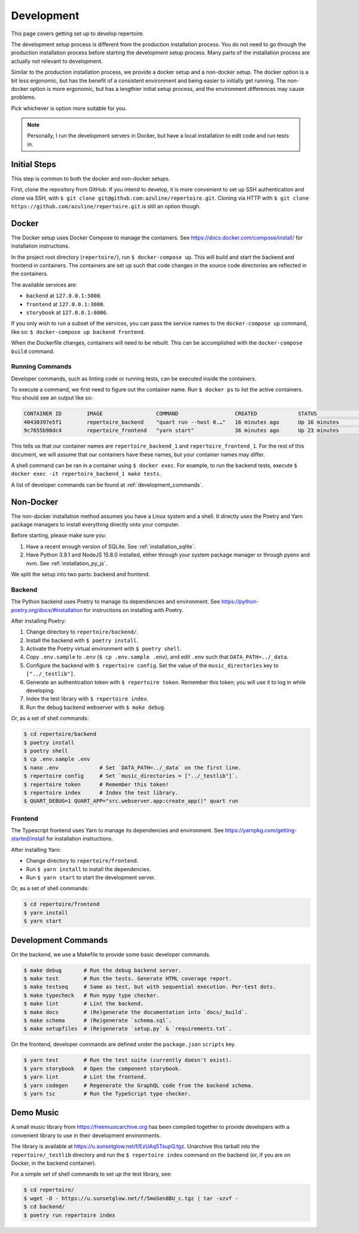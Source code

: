 .. _development:

Development
===========

This page covers getting set up to develop repertoire.

The development setup process is different from the production installation
process. You do not need to go through the production installation process
before starting the development setup process. Many parts of the installation
process are actually not relevant to development.

Similar to the production installation process, we provide a docker setup and a
non-docker setup. The docker option is a bit less ergonomic, but has the
benefit of a consistent environment and being easier to initially get running.
The non-docker option is more ergonomic, but has a lengthier initial setup
process, and the environment differences may cause problems.

Pick whichever is option more suitable for you.

.. note::

   Personally, I run the development servers in Docker, but have a local
   installation to edit code and run tests in.

Initial Steps
-------------

This step is common to both the docker and non-docker setups.

First, clone the repository from GitHub. If you intend to develop, it is more
convenient to set up SSH authentication and clone via SSH, with ``$ git clone
git@github.com:azuline/repertoire.git``. Cloning via HTTP with ``$ git clone
https://github.com/azuline/repertoire.git`` is still an option though.

Docker
------

The Docker setup uses Docker Compose to manage the containers. See
https://docs.docker.com/compose/install/ for installation instructions.

In the project root directory (``repertoire/``), run ``$ docker-compose up``.
This will build and start the backend and frontend in containers. The
containers are set up such that code changes in the source code directories are
reflected in the containers.

The available services are:

- ``backend`` at ``127.0.0.1:5000``.
- ``frontend`` at ``127.0.0.1:3000``.
- ``storybook`` at ``127.0.0.1:6006``.

If you only wish to run a subset of the services, you can pass the service
names to the ``docker-compose up`` command, like so: ``$ docker-compose up
backend frontend``.

When the Dockerfile changes, containers will need to be rebuilt. This can be
accomplished with the ``docker-compose build`` command.

Running Commands
^^^^^^^^^^^^^^^^

Developer commands, such as linting code or running tests, can be executed
inside the containers.

To execute a command, we first need to figure out the container name. Run ``$
docker ps`` to list the active containers. You should see an output like so:

.. code-block::

   CONTAINER ID        IMAGE                 COMMAND                  CREATED             STATUS              PORTS                      NAMES
   40430397e5f1        repertoire_backend    "quart run --host 0.…"   16 minutes ago      Up 16 minutes       127.0.0.1:5000->5000/tcp   repertoire_backend_1
   9c7655b98dc4        repertoire_frontend   "yarn start"             36 minutes ago      Up 23 minutes       127.0.0.1:3000->3000/tcp   repertoire_frontend_1

This tells us that our container names are ``repertoire_backend_1`` and
``repertoire_frontend_1``. For the rest of this document, we will assume that
our containers have these names, but your container names may differ.

A shell command can be ran in a container using ``$ docker exec``. For example,
to run the backend tests, execute ``$ docker exec -it repertoire_backend_1 make
tests``.

A list of developer commands can be found at :ref:`development_commands`.

Non-Docker
----------

The non-docker installation method assumes you have a Linux system and a shell.
It directly uses the Poetry and Yarn package managers to install everything
directly onto your computer.

Before starting, please make sure you:

#. Have a recent enough version of SQLite. See :ref:`installation_sqlite`.
#. Have Python 3.9.1 and NodeJS 15.8.0 installed, either through your system
   package manager or through pyenv and nvm. See :ref:`installation_py_js`.

We split the setup into two parts: backend and frontend. 

Backend
^^^^^^^

The Python backend uses Poetry to manage its dependencies and environment.
See https://python-poetry.org/docs/#installation for instructions on installing
with Poetry.

After installing Poetry:

#. Change directory to ``repertoire/backend/``.
#. Install the backend with ``$ poetry install``.
#. Activate the Poetry virtual environment with ``$ poetry shell``.
#. Copy ``.env.sample`` to ``.env`` (``$ cp .env.sample .env``), and edit
   ``.env`` such that ``DATA_PATH=../_data``.
#. Configure the backend with ``$ repertoire config``. Set the value of the
   ``music_directories`` key to ``["../_testlib"]``.
#. Generate an authentication token with ``$ repertoire token``. Remember this
   token; you will use it to log in while developing.
#. Index the test library with ``$ repertoire index``.
#. Run the debug backend webserver with ``$ make debug``.

Or, as a set of shell commands:

.. code-block:: sh

   $ cd repertoire/backend
   $ poetry install
   $ poetry shell
   $ cp .env.sample .env
   $ nano .env             # Set `DATA_PATH=../_data` on the first line.
   $ repertoire config     # Set `music_directories = ["../_testlib"]`.
   $ repertoire token      # Remember this token!
   $ repertoire index      # Index the test library.
   $ QUART_DEBUG=1 QUART_APP="src.webserver.app:create_app()" quart run

Frontend
^^^^^^^^

The Typescript frontend uses Yarn to manage its dependencies and
environment. See https://yarnpkg.com/getting-started/install for installation
instructions.

After installing Yarn:

- Change directory to ``repertoire/frontend``.
- Run ``$ yarn install`` to install the dependencies.
- Run ``$ yarn start`` to start the development server.

Or, as a set of shell commands:

.. code-block:: sh

   $ cd repertoire/frontend
   $ yarn install
   $ yarn start


.. _development_commands:

Development Commands
--------------------

On the backend, we use a Makefile to provide some basic developer commands.

.. code-block:: sh

   $ make debug       # Run the debug backend server.
   $ make test        # Run the tests. Generate HTML coverage report.
   $ make testseq     # Same as test, but with sequential execution. Per-test dots.
   $ make typecheck   # Run mypy type checker.
   $ make lint        # Lint the backend.
   $ make docs        # (Re)generate the documentation into `docs/_build`.
   $ make schema      # (Re)generate `schema.sql`.
   $ make setupfiles  # (Re)generate `setup.py` & `requirements.txt`.

On the frontend, developer commands are defined under the ``package.json``
``scripts`` key.

.. code-block:: sh

   $ yarn test        # Run the test suite (currently doesn't exist).
   $ yarn storybook   # Open the component storybook.
   $ yarn lint        # Lint the frontend.
   $ yarn codegen     # Regenerate the GraphQL code from the backend schema.
   $ yarn tsc         # Run the TypeScript type checker.

Demo Music
----------

A small music library from https://freemusicarchive.org has been compiled
together to provide developers with a convenient library to use in their
development environments.

The library is available at https://u.sunsetglow.net/f/EzUAq5TsupQ.tgz.
Unarchive this tarball into the ``repertoire/_testlib`` directory and run the
``$ repertoire index`` command on the backend (or, if you are on Docker, in the
backend container).

For a simple set of shell commands to set up the test library, see:

.. code-block:: sh

   $ cd repertoire/
   $ wget -O - https://u.sunsetglow.net/f/5moSen8BU_c.tgz | tar -xzvf -
   $ cd backend/
   $ poetry run repertoire index
